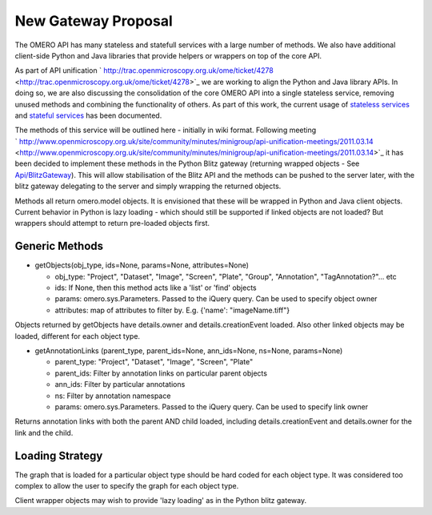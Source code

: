 New Gateway Proposal
====================

The OMERO API has many stateless and statefull services with a large
number of methods. We also have additional client-side Python and Java
libraries that provide helpers or wrappers on top of the core API.

As part of API unification
` http://trac.openmicroscopy.org.uk/ome/ticket/4278 <http://trac.openmicroscopy.org.uk/ome/ticket/4278>`_
we are working to align the Python and Java library APIs. In doing so,
we are also discussing the consolidation of the core OMERO API into a
single stateless service, removing unused methods and combining the
functionality of others. As part of this work, the current usage of
`stateless services </ome/wiki/Api/DeprecationCandidates>`_ and
`stateful services </ome/wiki/Api/DeprecationCandidatesStateful>`_ has
been documented.

The methods of this service will be outlined here - initially in wiki
format. Following meeting
` http://www.openmicroscopy.org.uk/site/community/minutes/minigroup/api-unification-meetings/2011.03.14 <http://www.openmicroscopy.org.uk/site/community/minutes/minigroup/api-unification-meetings/2011.03.14>`_
it has been decided to implement these methods in the Python Blitz
gateway (returning wrapped objects - See
`Api/BlitzGateway </ome/wiki/Api/BlitzGateway>`_). This will allow
stabilisation of the Blitz API and the methods can be pushed to the
server later, with the blitz gateway delegating to the server and simply
wrapping the returned objects.

Methods all return omero.model objects. It is envisioned that these will
be wrapped in Python and Java client objects. Current behavior in Python
is lazy loading - which should still be supported if linked objects are
not loaded? But wrappers should attempt to return pre-loaded objects
first.

Generic Methods
---------------

-  getObjects(obj\_type, ids=None, params=None, attributes=None)

   -  obj\_type: "Project", "Dataset", "Image", "Screen", "Plate",
      "Group", "Annotation", "TagAnnotation?"... etc
   -  ids: If None, then this method acts like a 'list' or 'find'
      objects
   -  params: omero.sys.Parameters. Passed to the iQuery query. Can be
      used to specify object owner
   -  attributes: map of attributes to filter by. E.g. {'name':
      "imageName.tiff"}

Objects returned by getObjects have details.owner and
details.creationEvent loaded. Also other linked objects may be loaded,
different for each object type.

-  getAnnotationLinks (parent\_type, parent\_ids=None, ann\_ids=None,
   ns=None, params=None)

   -  parent\_type: "Project", "Dataset", "Image", "Screen", "Plate"
   -  parent\_ids: Filter by annotation links on particular parent
      objects
   -  ann\_ids: Filter by particular annotations
   -  ns: Filter by annotation namespace
   -  params: omero.sys.Parameters. Passed to the iQuery query. Can be
      used to specify link owner

Returns annotation links with both the parent AND child loaded,
including details.creationEvent and details.owner for the link and the
child.

Loading Strategy
----------------

The graph that is loaded for a particular object type should be hard
coded for each object type. It was considered too complex to allow the
user to specify the graph for each object type.

Client wrapper objects may wish to provide 'lazy loading' as in the
Python blitz gateway.

